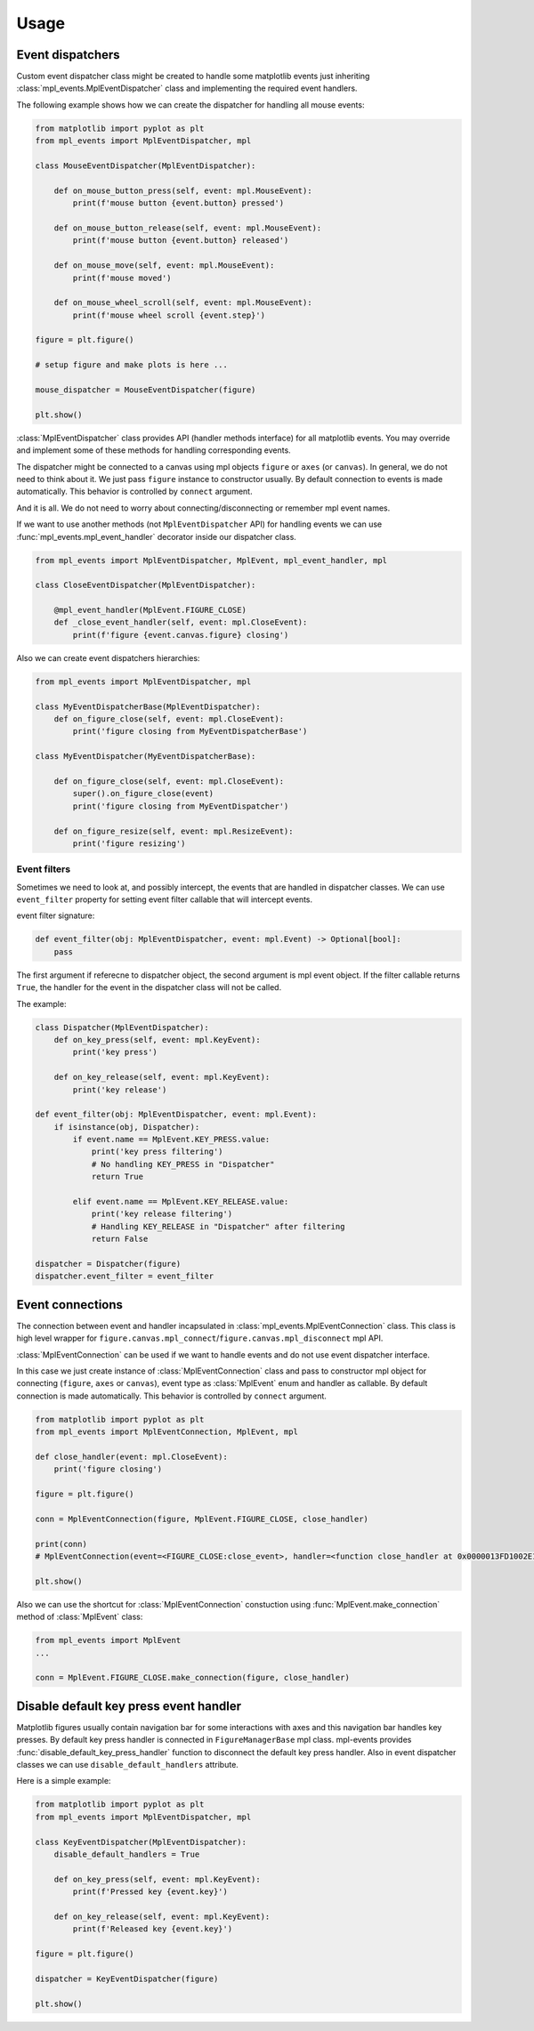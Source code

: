 .. _usage:

*****
Usage
*****

Event dispatchers
=================

Custom event dispatcher class might be created to handle some matplotlib events just
inheriting :class:`mpl_events.MplEventDispatcher` class and implementing the required event handlers.

The following example shows how we can create the dispatcher for handling all mouse events:

.. code-block:: python

    from matplotlib import pyplot as plt
    from mpl_events import MplEventDispatcher, mpl

    class MouseEventDispatcher(MplEventDispatcher):

        def on_mouse_button_press(self, event: mpl.MouseEvent):
            print(f'mouse button {event.button} pressed')

        def on_mouse_button_release(self, event: mpl.MouseEvent):
            print(f'mouse button {event.button} released')

        def on_mouse_move(self, event: mpl.MouseEvent):
            print(f'mouse moved')

        def on_mouse_wheel_scroll(self, event: mpl.MouseEvent):
            print(f'mouse wheel scroll {event.step}')

    figure = plt.figure()

    # setup figure and make plots is here ...

    mouse_dispatcher = MouseEventDispatcher(figure)

    plt.show()

:class:`MplEventDispatcher` class provides API (handler methods interface) for all matplotlib events.
You may override and implement some of these methods for handling corresponding events.

The dispatcher might be connected to a canvas using mpl objects ``figure`` or ``axes`` (or ``canvas``).
In general, we do not need to think about it. We just pass ``figure`` instance to constructor usually.
By default connection to events is made automatically. This behavior is controlled by ``connect`` argument.

And it is all. We do not need to worry about connecting/disconnecting or remember mpl event names.

If we want to use another methods (not ``MplEventDispatcher`` API) for handling events we can
use :func:`mpl_events.mpl_event_handler` decorator inside our dispatcher class.

.. code-block:: python

    from mpl_events import MplEventDispatcher, MplEvent, mpl_event_handler, mpl

    class CloseEventDispatcher(MplEventDispatcher):

        @mpl_event_handler(MplEvent.FIGURE_CLOSE)
        def _close_event_handler(self, event: mpl.CloseEvent):
            print(f'figure {event.canvas.figure} closing')

Also we can create event dispatchers hierarchies:

.. code-block:: python

    from mpl_events import MplEventDispatcher, mpl

    class MyEventDispatcherBase(MplEventDispatcher):
        def on_figure_close(self, event: mpl.CloseEvent):
            print('figure closing from MyEventDispatcherBase')

    class MyEventDispatcher(MyEventDispatcherBase):

        def on_figure_close(self, event: mpl.CloseEvent):
            super().on_figure_close(event)
            print('figure closing from MyEventDispatcher')

        def on_figure_resize(self, event: mpl.ResizeEvent):
            print('figure resizing')

Event filters
-------------

Sometimes we need to look at, and possibly intercept, the events that are handled in dispatcher classes.
We can use ``event_filter`` property for setting event filter callable that will intercept events.

event filter signature:

.. code-block:: python

    def event_filter(obj: MplEventDispatcher, event: mpl.Event) -> Optional[bool]:
        pass

The first argument if referecne to dispatcher object, the second argument is mpl event object.
If the filter callable returns ``True``, the handler for the event in the dispatcher class will not be called.

The example:

.. code-block:: python

    class Dispatcher(MplEventDispatcher):
        def on_key_press(self, event: mpl.KeyEvent):
            print('key press')

        def on_key_release(self, event: mpl.KeyEvent):
            print('key release')

    def event_filter(obj: MplEventDispatcher, event: mpl.Event):
        if isinstance(obj, Dispatcher):
            if event.name == MplEvent.KEY_PRESS.value:
                print('key press filtering')
                # No handling KEY_PRESS in "Dispatcher"
                return True

            elif event.name == MplEvent.KEY_RELEASE.value:
                print('key release filtering')
                # Handling KEY_RELEASE in "Dispatcher" after filtering
                return False

    dispatcher = Dispatcher(figure)
    dispatcher.event_filter = event_filter

Event connections
=================

The connection between event and handler incapsulated in :class:`mpl_events.MplEventConnection` class.
This class is high level wrapper for ``figure.canvas.mpl_connect``/``figure.canvas.mpl_disconnect`` mpl API.

:class:`MplEventConnection` can be used if we want to handle events and do not use event dispatcher interface.

In this case we just create instance of :class:`MplEventConnection` class and pass to constructor
mpl object for connecting (``figure``, ``axes`` or ``canvas``), event type as :class:`MplEvent` enum and handler as callable.
By default connection is made automatically. This behavior is controlled by ``connect`` argument.

.. code-block:: python

    from matplotlib import pyplot as plt
    from mpl_events import MplEventConnection, MplEvent, mpl

    def close_handler(event: mpl.CloseEvent):
        print('figure closing')

    figure = plt.figure()

    conn = MplEventConnection(figure, MplEvent.FIGURE_CLOSE, close_handler)

    print(conn)
    # MplEventConnection(event=<FIGURE_CLOSE:close_event>, handler=<function close_handler at 0x0000013FD1002E18>, id=5)

    plt.show()

Also we can use the shortcut for :class:`MplEventConnection` constuction using :func:`MplEvent.make_connection` method of :class:`MplEvent` class:

.. code-block:: python

    from mpl_events import MplEvent
    ...

    conn = MplEvent.FIGURE_CLOSE.make_connection(figure, close_handler)

Disable default key press event handler
=======================================

Matplotlib figures usually contain navigation bar for some interactions with axes and this navigation bar handles key presses.
By default key press handler is connected in ``FigureManagerBase`` mpl class.
mpl-events provides :func:`disable_default_key_press_handler` function to disconnect the default key press handler.
Also in event dispatcher classes we can use ``disable_default_handlers`` attribute.

Here is a simple example:

.. code-block:: python

    from matplotlib import pyplot as plt
    from mpl_events import MplEventDispatcher, mpl

    class KeyEventDispatcher(MplEventDispatcher):
        disable_default_handlers = True

        def on_key_press(self, event: mpl.KeyEvent):
            print(f'Pressed key {event.key}')

        def on_key_release(self, event: mpl.KeyEvent):
            print(f'Released key {event.key}')

    figure = plt.figure()

    dispatcher = KeyEventDispatcher(figure)

    plt.show()
